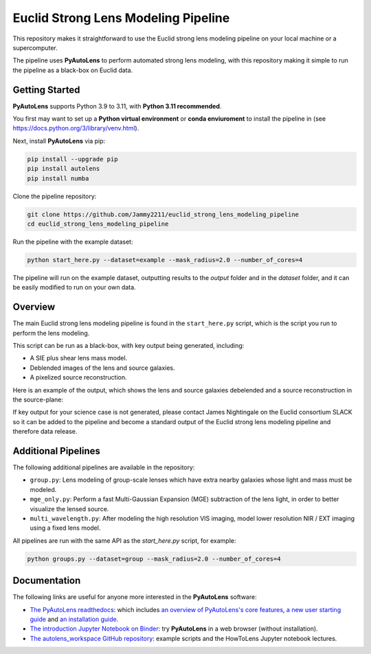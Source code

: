 Euclid Strong Lens Modeling Pipeline
====================================

This repository makes it straightforward to use the Euclid strong lens modeling pipeline on your local machine
or a supercomputer.

The pipeline uses **PyAutoLens** to perform automated strong lens modeling, with this repository making it simple
to run the pipeline as a black-box on Euclid data.

Getting Started
---------------

**PyAutoLens** supports Python 3.9 to 3.11, with **Python 3.11 recommended**.

You first may want to set up a **Python virtual environment** or **conda enviuroment** to install the pipeline
in (see https://docs.python.org/3/library/venv.html).

Next, install **PyAutoLens** via pip:

.. code-block:: bash

    pip install --upgrade pip
    pip install autolens
    pip install numba

Clone the pipeline repository:

.. code-block:: bash

    git clone https://github.com/Jammy2211/euclid_strong_lens_modeling_pipeline
    cd euclid_strong_lens_modeling_pipeline

Run the pipeline with the example dataset:

.. code-block:: bash

    python start_here.py --dataset=example --mask_radius=2.0 --number_of_cores=4

The pipeline will run on the example dataset, outputting results to the `output` folder and in the `dataset` folder,
and it can be easily modified to run on your own data.

Overview
--------

The main Euclid strong lens modeling pipeline is found in the ``start_here.py`` script, which is the script you run
to perform the lens modeling.

This script can be run as a black-box, with key output being generated, including:

- A SIE plus shear lens mass model.
- Deblended images of the lens and source galaxies.
- A pixelized source reconstruction.

Here is an example of the output, which shows the lens and source galaxies debelended and a source reconstruction
in the source-plane:

.. image:: https://github.com/Jammy2211/PyAutoLogo/blob/main/gifs/pyautolens.gif?raw=true
  :width: 900

If key output for your science case is not generated, please contact James Nightingale on the Euclid consortium
SLACK so it can be added to the pipeline and become a standard output of the Euclid strong lens modeling pipeline
and therefore data release.

Additional Pipelines
--------------------

The following additional pipelines are available in the repository:

- ``group.py``: Lens modeling of group-scale lenses which have extra nearby galaxies whose light and mass must be modeled.
- ``mge_only.py``: Perform a fast Multi-Gaussian Expansion (MGE) subtraction of the lens light, in order to better visualize the lensed source.
- ``multi_wavelength.py``: After modeling the high resolution VIS imaging, model lower resolution NIR / EXT imaging using a fixed lens model.

All pipelines are run with the same API as the `start_here.py` script, for example:

.. code-block:: bash

    python groups.py --dataset=group --mask_radius=2.0 --number_of_cores=4

Documentation
-------------

The following links are useful for anyone more interested in the **PyAutoLens** software:

- `The PyAutoLens readthedocs <https://pyautolens.readthedocs.io/en/latest>`_: which includes `an overview of PyAutoLens's core features <https://pyautolens.readthedocs.io/en/latest/overview/overview_1_start_here.html>`_, `a new user starting guide <https://pyautolens.readthedocs.io/en/latest/overview/overview_2_new_user_guide.html>`_ and `an installation guide <https://pyautolens.readthedocs.io/en/latest/installation/overview.html>`_.

- `The introduction Jupyter Notebook on Binder <https://mybinder.org/v2/gh/Jammy2211/autolens_workspace/release?filepath=start_here.ipynb>`_: try **PyAutoLens** in a web browser (without installation).

- `The autolens_workspace GitHub repository <https://github.com/Jammy2211/autolens_workspace>`_: example scripts and the HowToLens Jupyter notebook lectures.
